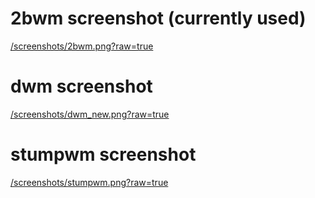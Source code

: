 * 2bwm screenshot (currently used)

[[/screenshots/2bwm.png?raw=true]]

* dwm screenshot

[[/screenshots/dwm_new.png?raw=true]]

* stumpwm screenshot

[[/screenshots/stumpwm.png?raw=true]]


